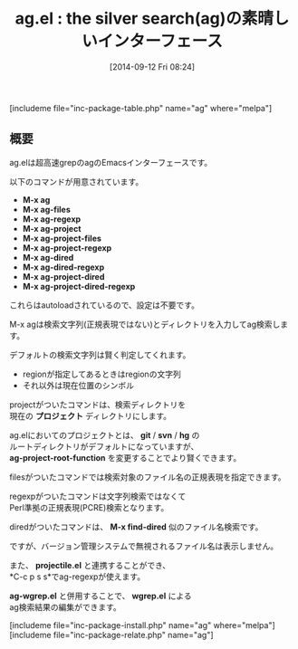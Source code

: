 #+BLOG: rubikitch
#+POSTID: 290
#+BLOG: rubikitch
#+DATE: [2014-09-12 Fri 08:24]
#+PERMALINK: ag
#+OPTIONS: toc:nil num:nil todo:nil pri:nil tags:nil ^:nil \n:t
#+ISPAGE: nil
#+DESCRIPTION:
# (progn (erase-buffer)(find-file-hook--org2blog/wp-mode))
#+BLOG: rubikitch
#+CATEGORY: 検索
#+EL_PKG_NAME: ag
#+TAGS: 外部プログラム使用, 正規表現, the_silver_searcher
#+EL_TITLE0: the silver search(ag)の素晴しいインターフェース
#+begin: org2blog
#+TITLE: ag.el : the silver search(ag)の素晴しいインターフェース
[includeme file="inc-package-table.php" name="ag" where="melpa"]

#+end:
** 概要
ag.elは超高速grepのagのEmacsインターフェースです。

以下のコマンドが用意されています。

- *M-x ag*
- *M-x ag-files*
- *M-x ag-regexp*
- *M-x ag-project*
- *M-x ag-project-files*
- *M-x ag-project-regexp*
- *M-x ag-dired*
- *M-x ag-dired-regexp*
- *M-x ag-project-dired*
- *M-x ag-project-dired-regexp*


これらはautoloadされているので、設定は不要です。

M-x agは検索文字列(正規表現ではない)とディレクトリを入力してag検索します。

デフォルトの検索文字列は賢く判定してくれます。
- regionが指定してあるときはregionの文字列
- それ以外は現在位置のシンボル

projectがついたコマンドは、検索ディレクトリを
現在の *プロジェクト* ディレクトリにします。

ag.elにおいてのプロジェクトとは、 *git* / *svn* / *hg* の
ルートディレクトリがデフォルトになっていますが、
*ag-project-root-function* を変更することでより賢くできます。

filesがついたコマンドでは検索対象のファイル名の正規表現を指定できます。

regexpがついたコマンドは文字列検索ではなくて
Perl準拠の正規表現(PCRE)検索となります。

diredがついたコマンドは、 *M-x find-dired* 似のファイル名検索です。

ですが、バージョン管理システムで無視されるファイル名は表示しません。

また、 *projectile.el* と連携することができ、
*C-c p s s*でag-regexpが使えます。

*ag-wgrep.el* と併用することで、 *wgrep.el* による
ag検索結果の編集ができます。

# (progn (forward-line 1)(shell-command "screenshot-time.rb org_template" t))
[includeme file="inc-package-install.php" name="ag" where="melpa"]
[includeme file="inc-package-relate.php" name="ag"]
